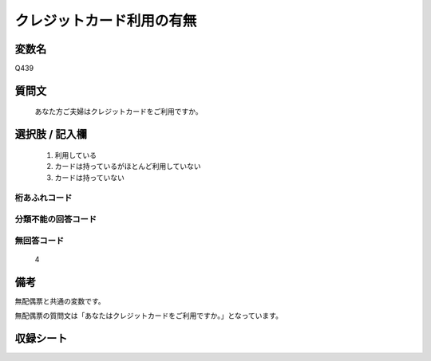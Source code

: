 .. title:: Q439
.. rst-class:: item
====================================================================================================
クレジットカード利用の有無
====================================================================================================

.. rst-class:: varname
変数名
==================

Q439

.. rst-class:: question
質問文
==================


   あなた方ご夫婦はクレジットカードをご利用ですか。
   
.. （注）クレジットカードの具体例・銀行系クレジットカード（JCB、VISA、UC、三菱UFJニコスなど）・信販会社（ジャックス、ライフ、セディナ（旧オーエムシーカード、セントラルファイナンス、クォーク）など）・消費者金融会社（アコム、武富士、プロミス、レイクなど）・流通関連会社（丸井、クレディセゾンなど。およびデパート各社）



.. rst-class:: answer
選択肢 / 記入欄
======================

  
     1. 利用している
  
     2. カードは持っているがほとんど利用していない
  
     3. カードは持っていない
  



.. rst-class:: overflow
桁あふれコード
-------------------------------
  


.. rst-class:: not_available
分類不能の回答コード
-------------------------------------
  


.. rst-class:: not_available
無回答コード
-------------------------------------
  4


.. rst-class:: bikou
備考
==================

無配偶票と共通の変数です。

無配偶票の質問文は「あなたはクレジットカードをご利用ですか。」となっています。

.. rst-class:: include_sheet
収録シート
=======================================
.. hlist::
   :columns: 3
   
   
   * p1_2
   
   * p2_2
   
   * p3_2
   
   * p4_2
   
   * p5a_2
   
   * p5b_2
   
   * p6_2
   
   * p7_2
   
   * p8_2
   
   * p9_2
   
   * p10_2
   
   * p11ab_2
   
   * p11c_2
   
   * p12_2
   
   * p13_2
   
   * p14_2
   
   * p15_2
   
   * p16abc_2
   
   * p16d_2
   
   * p17_2
   
   * p18_2
   
   * p19_2
   
   * p20_2
   
   * p21abcd_2
   
   * p21e_2
   
   * p22_2
   
   * p23_2
   
   * p24_2
   
   * p25_2
   
   * p26_2
   
   


.. index:: Q439